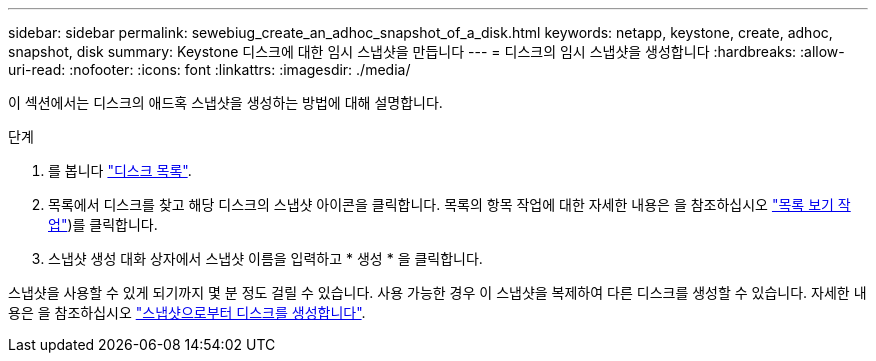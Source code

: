 ---
sidebar: sidebar 
permalink: sewebiug_create_an_adhoc_snapshot_of_a_disk.html 
keywords: netapp, keystone, create, adhoc, snapshot, disk 
summary: Keystone 디스크에 대한 임시 스냅샷을 만듭니다 
---
= 디스크의 임시 스냅샷을 생성합니다
:hardbreaks:
:allow-uri-read: 
:nofooter: 
:icons: font
:linkattrs: 
:imagesdir: ./media/


[role="lead"]
이 섹션에서는 디스크의 애드혹 스냅샷을 생성하는 방법에 대해 설명합니다.

.단계
. 를 봅니다 link:sewebiug_view_disks.html#view-disks["디스크 목록"].
. 목록에서 디스크를 찾고 해당 디스크의 스냅샷 아이콘을 클릭합니다. 목록의 항목 작업에 대한 자세한 내용은 을 참조하십시오 link:sewebiug_netapp_service_engine_web_interface_overview#list-view["목록 보기 작업"])를 클릭합니다.
. 스냅샷 생성 대화 상자에서 스냅샷 이름을 입력하고 * 생성 * 을 클릭합니다.


스냅샷을 사용할 수 있게 되기까지 몇 분 정도 걸릴 수 있습니다. 사용 가능한 경우 이 스냅샷을 복제하여 다른 디스크를 생성할 수 있습니다. 자세한 내용은 을 참조하십시오 link:sewebiug_create_a_disk_from_a_snapshot.html["스냅샷으로부터 디스크를 생성합니다"].
